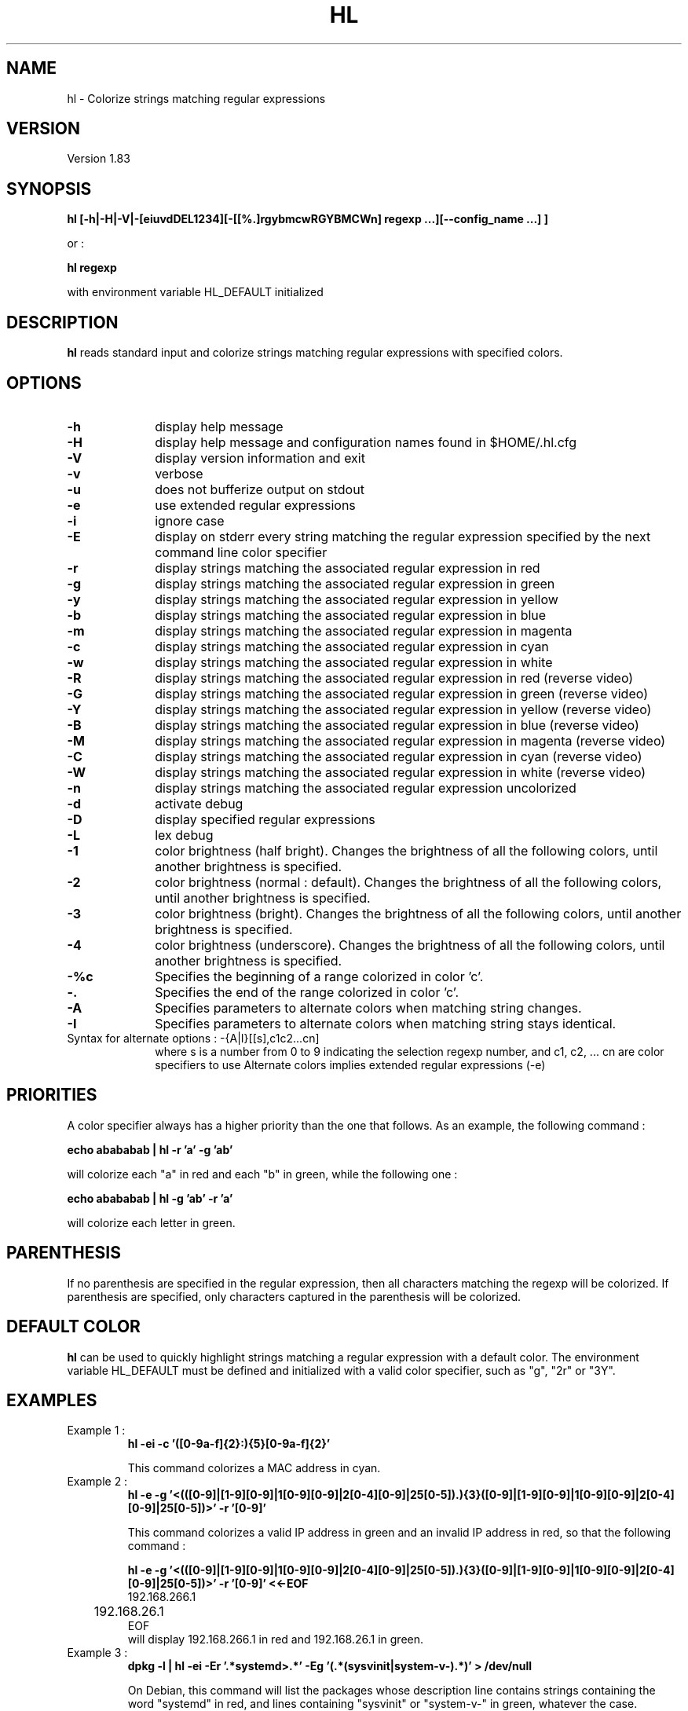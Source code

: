.\" 	@(#)	[MB] cr_hl.1	Version 1.16 du 19/06/02 - 
.TH "HL" "1" "September 2015" "" "User Commands"
.SH "NAME" 
hl - Colorize strings matching regular expressions
.SH "VERSION"
.PP
Version 1.83
.SH "SYNOPSIS" 
.PP 
\fBhl\fP \fB [-h|-H|-V|-[eiuvdDEL1234][-[[%.]rgybmcwRGYBMCWn] regexp ...][--config_name ...] ]\fP

or :

\fBhl\fP \fBregexp\fP

with environment variable HL_DEFAULT initialized

.SH "DESCRIPTION" 
.PP 
\fBhl\fP 
reads standard input and colorize strings matching regular expressions with specified colors.
.SH "OPTIONS" 
.IP "\fB-h\fP         " 10 
display help message
.IP "\fB-H\fP         " 10 
display help message and configuration names found in $HOME/.hl.cfg
.IP "\fB-V\fP " 10
display version information and exit
.IP "\fB-v\fP " 10
verbose
.IP "\fB-u\fP " 10
does not bufferize output on stdout
.IP "\fB-e\fP " 10
use extended regular expressions
.IP "\fB-i\fP " 10
ignore case
.IP "\fB-E\fP " 10
display on stderr every string matching the regular expression
specified by the next command line color specifier
.IP "\fB-r\fP " 10
display strings matching the associated regular expression in red
.IP "\fB-g\fP " 10
display strings matching the associated regular expression in green
.IP "\fB-y\fP " 10
display strings matching the associated regular expression in yellow
.IP "\fB-b\fP " 10
display strings matching the associated regular expression in blue
.IP "\fB-m\fP " 10
display strings matching the associated regular expression in magenta
.IP "\fB-c\fP " 10
display strings matching the associated regular expression in cyan
.IP "\fB-w\fP " 10
display strings matching the associated regular expression in white
.IP "\fB-R\fP " 10
display strings matching the associated regular expression in red
(reverse video)
.IP "\fB-G\fP " 10
display strings matching the associated regular expression in green
(reverse video)
.IP "\fB-Y\fP " 10
display strings matching the associated regular expression in yellow
(reverse video)
.IP "\fB-B\fP " 10
display strings matching the associated regular expression in blue
(reverse video)
.IP "\fB-M\fP " 10
display strings matching the associated regular expression in magenta
(reverse video)
.IP "\fB-C\fP " 10
display strings matching the associated regular expression in cyan
(reverse video)
.IP "\fB-W\fP " 10
display strings matching the associated regular expression in white
(reverse video)
.IP "\fB-n\fP " 10
display strings matching the associated regular expression uncolorized
.IP "\fB-d\fP " 10
activate debug
.IP "\fB-D\fP " 10
display specified regular expressions
.IP "\fB-L\fP " 10
lex debug
.IP "\fB-1\fP " 10
color brightness (half bright).
Changes the brightness of all the following colors, until another brightness is specified.
.IP "\fB-2\fP " 10
color brightness (normal : default).
Changes the brightness of all the following colors, until another brightness is specified.
.IP "\fB-3\fP " 10
color brightness (bright).
Changes the brightness of all the following colors, until another brightness is specified.
.IP "\fB-4\fP " 10
color brightness (underscore).
Changes the brightness of all the following colors, until another brightness is specified.
.IP "\fB-%c\fP " 10
Specifies the beginning of a range colorized in color 'c'.
.IP "\fB-.\fP " 10
Specifies the end of the range colorized in color 'c'.
.IP "\fB-A\fP " 10
Specifies parameters to alternate colors when matching string changes.
.IP "\fB-I\fP " 10
Specifies parameters to alternate colors when matching string stays identical.
.TP
		Syntax for alternate options : -{A|I}[[s],c1c2...cn]
where s is a number from 0 to 9 indicating the selection regexp number,
and c1, c2, ... cn are color specifiers to use
Alternate colors implies extended regular expressions (-e)

.SH "PRIORITIES"
A color specifier always has a higher priority than the one that follows.
As an example, the following command :

.B	echo "abababab" | hl -r 'a' -g 'ab'

will colorize each "a" in red and each "b" in green, while the following one :

.B	echo "abababab" | hl -g 'ab' -r 'a'

will colorize each letter in green.

.SH "PARENTHESIS"
If no parenthesis are specified in the regular expression, then all characters matching the regexp will be colorized.
If parenthesis are specified, only characters captured in the parenthesis will be colorized.

.SH DEFAULT COLOR
\fBhl\fP can be used to quickly highlight strings matching a regular expression with a default color.
The environment variable HL_DEFAULT must be defined and initialized with a valid color specifier,
such as "g", "2r" or "3Y".

.SH "EXAMPLES"
.TP
Example 1 :
.B	hl -ei -c '([0-9a-f]{2}:){5}[0-9a-f]{2}'

This command colorizes a MAC address in cyan.

.TP
Example 2 :
.B	hl -e -g '\<(([0-9]|[1-9][0-9]|1[0-9][0-9]|2[0-4][0-9]|25[0-5])\.){3}([0-9]|[1-9][0-9]|1[0-9][0-9]|2[0-4][0-9]|25[0-5])\>' -r '[0-9]'

This command colorizes a valid IP address in green and an invalid IP address in red, so
that the following command :

.B	hl -e -g '\<(([0-9]|[1-9][0-9]|1[0-9][0-9]|2[0-4][0-9]|25[0-5])\.){3}([0-9]|[1-9][0-9]|1[0-9][0-9]|2[0-4][0-9]|25[0-5])\>' -r '[0-9]' <<-EOF
.nf
	192.168.266.1
	192.168.26.1
EOF
.fi
will display 192.168.266.1 in red and 192.168.26.1 in green.

.TP
Example 3 :
.B	dpkg -l | hl -ei -Er '.*systemd\>.*' -Eg '(.*(sysvinit|system-v-).*)' > /dev/null

On Debian, this command will list the packages whose description line contains strings containing the word "systemd" in red,
and lines containing "sysvinit" or "system-v-" in green, whatever the case.

.TP
Example 4 :
.B	/sbin/ifconfig -a | hl --ifconfig

Colorize the output of the ifconfig command according to the configuration \fBifconfig\fP specified in the configuration file.

.TP
Example 5 :
.B	df -h | hl --df

Colorize the output of the df command according to the configuration \fBdf\fP specified in the configuration file.

.TP
Example 6 :
.B	/sbin/ifconfig -a | hl --IP --MAC --eth

Colorize the output of the ifconfig command according to the configurations \fBIP\fP, \fBMAC\fP and \fBeth\fP specified in the configuration file.

.TP
Example 7 :
.B	cal 2015 | hl -%3c 'January' -. '^$'

Colorize the output of the \fBcal\fP command with the first three month in bright cyan : from the word \fBJanuary\fP to the first \fBempty line\fP.

.TP
Example 8 :
.B	export HL_DEFAULT=3Y; ls -l / | hl lib

Specify that the default highlight color is '3Y' (high intensity yellow in reverse video), so that hl can be used with
no color option but just one regular expression on the command line.

.TP
Example 9 :
.B	cat logfile | hl -A1,3Y3c '(.*([12][0-9]{3}[-/][0-9]{2}[-/][0-9]{2}[     ]+..:..:..).*)'

Alternate the colors when the date (format = YYYY-mm-dd HH:MM:SS) changes. Selection regexp is regexp number 1.
First color used (3Y) is high intensity yellow (reverse video) and second color (3c) is high intensity cyan.
More than two colors may be specified with this option.

.TP
Example 10 :
.B	export HL_A1=2G; export HL_A2=3b

Define default alternate colors in environment variables so that you can use -A or -I without specifing colors.
Only two colors may be specified that way.

.SH "FILES"
.TP
Since version 1.57, the default configuration for \fBhl\fP is \fB/etc/default/hl\fP . This configuration file is common to all users.
But each user can define his own configurations in his own \fB$HOME/.hl.cfg\fP configuration file.
Users' configurations have the precedence over default configurations.

Their recognized syntax is :

- comment lines (beginning with a '#'),

- configuration definition (a name, eventually followed by spaces or tabs, and a ':'),

- configuration options for this configuration (a tab, followed by the options)

- an empty line acts as a separator between configurations

.TP
Example :

.EX
#
#	Example of .hl.cfg configuration file
#	~~~~~~~~~~~~~~~~~~~~~~~~~~~~~~~~~~~~~
#

cal		:
	-e
	-g '[1-9][0-9][0-9][0-9]'
	-y 'January|February|March|April|May|June|July|August|September|October|November|December'
	-c 'Su|Mo|Tu|We|Th|Fr|Sa'
	-b '[0-9]'

df		:
	-e
	-r '\<((100|9[5-9])%.*)'	
	-y '\<((8[0-9]|9[0-4])%.*)'
	-c '\<[0-4][0-9]?%.*'
	-g '\<[0-9]+%.*'
	-b '^Filesystem.*'

diff		:
	-e
	-y '^<.*'
	-g '^>.*'
	-c '^([0-9]+(,[0-9]+)?[a-z][0-9]+(,[0-9]+)?)'

hl		:
	-ei
	-2B '^hl: version.*'
	-1g 'Usage'
	-2
	-R  ' +(.*\<red\>....).*reverse video.*'
	-G  ' +(.*\<green\>..).*reverse video.*'
	-Y  ' +(.*\<yellow\>.).*reverse video.*'
	-B  ' +(.*\<blue\>...).*reverse video.*'
	-M  ' +(.*\<magenta\>).*reverse video.*'
	-C  ' +(.*\<cyan\>...).*reverse video.*'
	-W  ' +(.*\<white\>..).*reverse video.*'
	-w  '(\(reverse video\))'
	-r  '.*\<red\>.*'
	-g  '.*\<green\>.*'
	-y  '.*\<yellow\>.*'
	-b  '.*\<blue\>.*'
	-m  '.*\<magenta\>.*'
	-c  '.*\<cyan\>.*'
	-w  '.*\<white\>.*'
.EE

.SH "SEE ALSO"
hl(5)

.SH "MAN PAGE VERSION"
The version of this man page is 1.16.
It is compatible with hl version 1.63 and upper.

.SH "AUTHOR" 
.PP 
The original version of this manual page was written by Martial Bornet
<mbornet (.) pro (at) wanadoo (.) fr> for the \fBGNU/Linux\fP  system.

The author also can be contacted with <man (.) flashnux (at) gmail (.) com>.

Permission is granted to copy, distribute and/or modify this document
under the terms of the GNU GPL.
